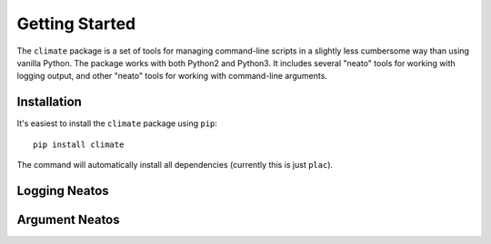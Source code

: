 ===============
Getting Started
===============

The ``climate`` package is a set of tools for managing command-line scripts in a
slightly less cumbersome way than using vanilla Python. The package works with
both Python2 and Python3. It includes several "neato" tools for working with
logging output, and other "neato" tools for working with command-line arguments.

.. _qs-setup:

Installation
============

It's easiest to install the ``climate`` package using ``pip``::

  pip install climate

The command will automatically install all dependencies (currently this is just
``plac``).

.. _qs-logging:

Logging Neatos
==============

.. _qs-arguments:

Argument Neatos
===============
